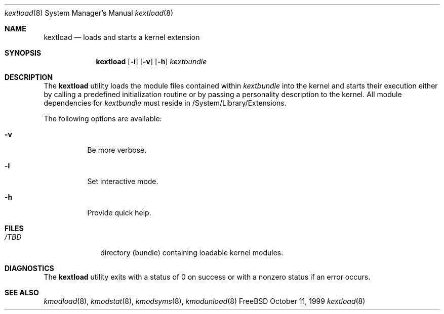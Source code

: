 .\"
.\" Copyright (c) 1997 Doug Rabson
.\" All rights reserved.
.\"
.\" Redistribution and use in source and binary forms, with or without
.\" modification, are permitted provided that the following conditions
.\" are met:
.\" 1. Redistributions of source code must retain the above copyright
.\"    notice, this list of conditions and the following disclaimer.
.\" 2. Redistributions in binary form must reproduce the above copyright
.\"    notice, this list of conditions and the following disclaimer in the
.\"    documentation and/or other materials provided with the distribution.
.\"
.\" THIS SOFTWARE IS PROVIDED BY THE AUTHOR AND CONTRIBUTORS ``AS IS'' AND
.\" ANY EXPRESS OR IMPLIED WARRANTIES, INCLUDING, BUT NOT LIMITED TO, THE
.\" IMPLIED WARRANTIES OF MERCHANTABILITY AND FITNESS FOR A PARTICULAR PURPOSE
.\" ARE DISCLAIMED.  IN NO EVENT SHALL THE AUTHOR OR CONTRIBUTORS BE LIABLE
.\" FOR ANY DIRECT, INDIRECT, INCIDENTAL, SPECIAL, EXEMPLARY, OR CONSEQUENTIAL
.\" DAMAGES (INCLUDING, BUT NOT LIMITED TO, PROCUREMENT OF SUBSTITUTE GOODS
.\" OR SERVICES; LOSS OF USE, DATA, OR PROFITS; OR BUSINESS INTERRUPTION)
.\" HOWEVER CAUSED AND ON ANY THEORY OF LIABILITY, WHETHER IN CONTRACT, STRICT
.\" LIABILITY, OR TORT (INCLUDING NEGLIGENCE OR OTHERWISE) ARISING IN ANY WAY
.\" OUT OF THE USE OF THIS SOFTWARE, EVEN IF ADVISED OF THE POSSIBILITY OF
.\" SUCH DAMAGE.
.\"
.\"	$Id: kextload.8,v 1.4 2000/02/24 22:01:25 lindak Exp $
.\"
.Dd October 11, 1999
.Dt kextload 8
.Os FreeBSD
.Sh NAME
.Nm kextload
.Nd loads and starts a kernel extension
.Sh SYNOPSIS
.Nm kextload
.Op Fl i
.Op Fl v
.Op Fl h
.Ar kextbundle
.Sh DESCRIPTION
The
.Nm
utility loads the module files contained within 
.Ar kextbundle
into the kernel and starts their execution either by calling a predefined initialization routine or by passing a personality description to the kernel.  All module dependencies for 
.Ar kextbundle 
must reside in /System/Library/Extensions.
.Pp
The following options are available:
.Bl -tag -width indent
.It Fl v
Be more verbose.
.It Fl i
Set interactive mode.
.It Fl h
Provide quick help.
.El
.Sh FILES
.Bl -tag -width /modules -compact
.It Pa /TBD
directory (bundle) containing loadable kernel modules.
.Sh DIAGNOSTICS
The
.Nm
utility exits with a status of 0 on success or with a nonzero status if an error occurs.
.Sh SEE ALSO
.Xr kmodload 8 ,
.Xr kmodstat 8 ,
.Xr kmodsyms 8 ,
.Xr kmodunload 8
